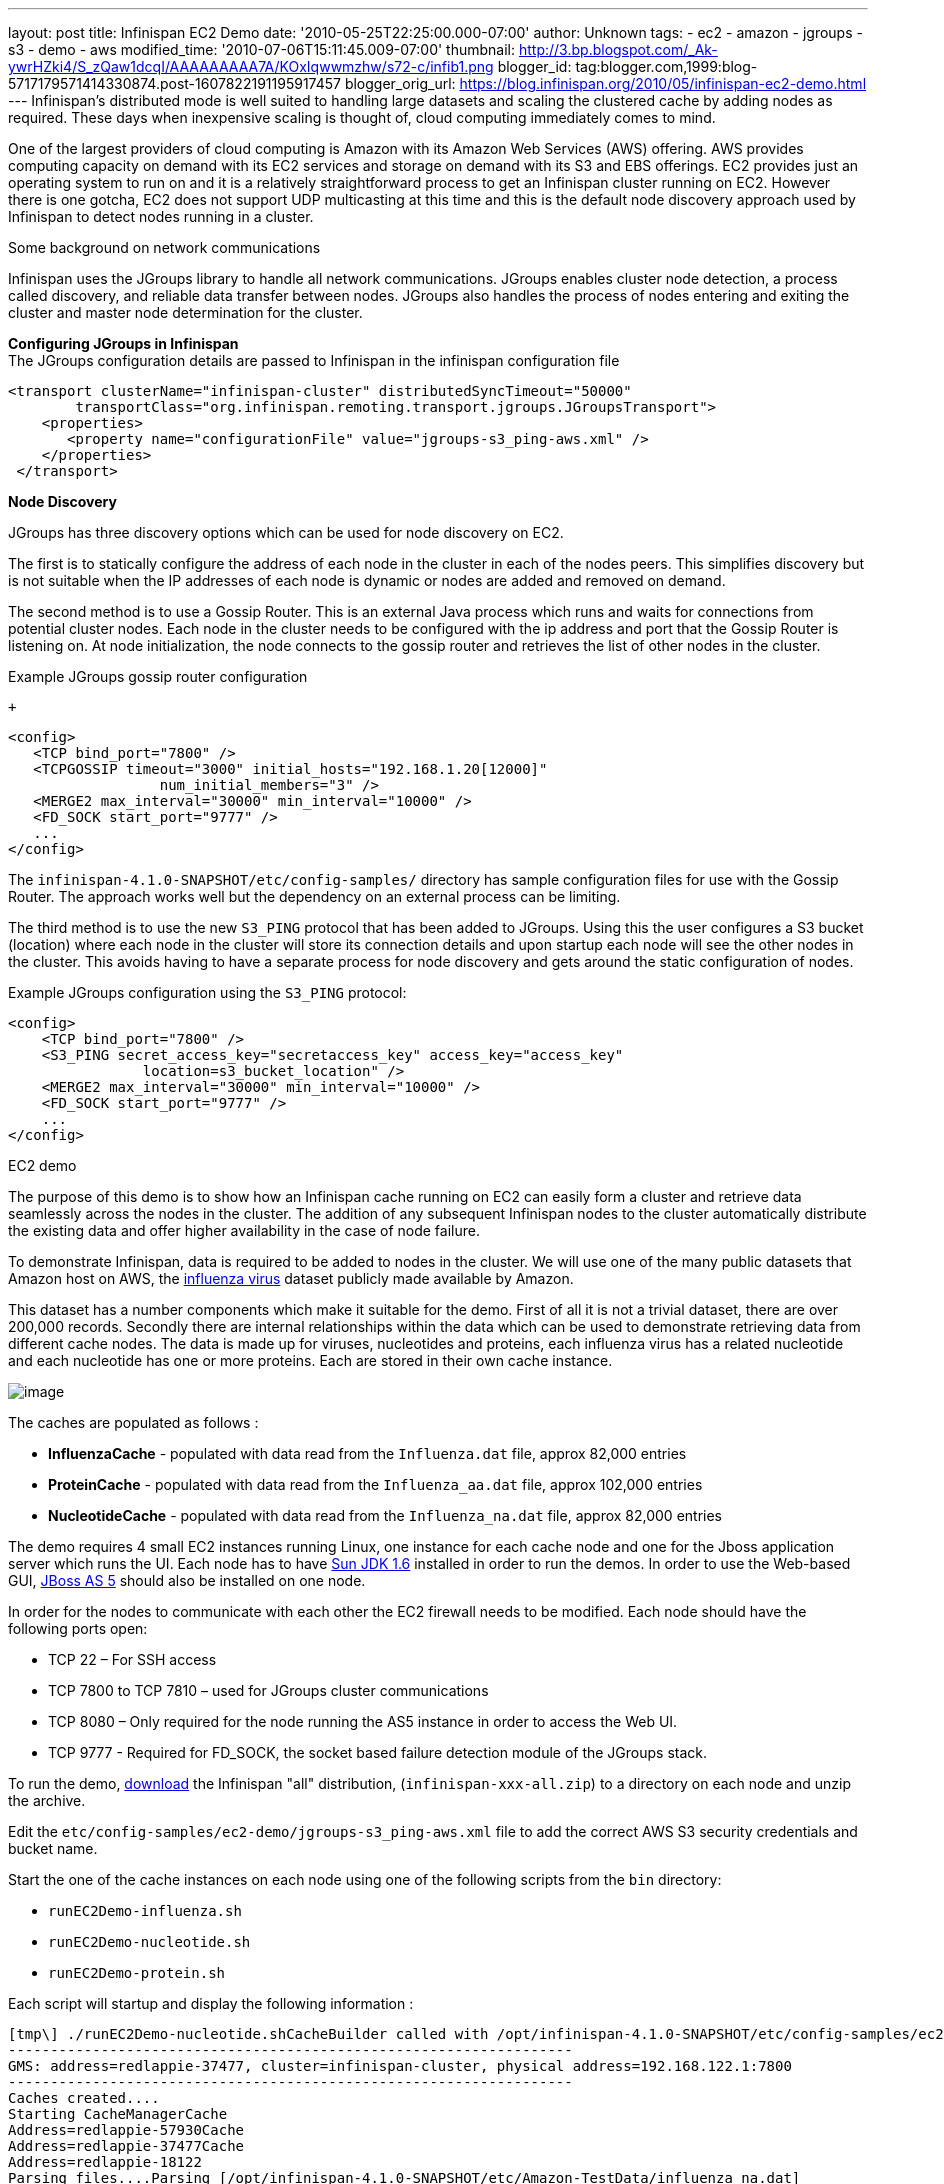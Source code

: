---
layout: post
title: Infinispan EC2 Demo
date: '2010-05-25T22:25:00.000-07:00'
author: Unknown
tags:
- ec2
- amazon
- jgroups
- s3
- demo
- aws
modified_time: '2010-07-06T15:11:45.009-07:00'
thumbnail: http://3.bp.blogspot.com/_Ak-ywrHZki4/S_zQaw1dcqI/AAAAAAAAA7A/KOxIqwwmzhw/s72-c/infib1.png
blogger_id: tag:blogger.com,1999:blog-5717179571414330874.post-1607822191195917457
blogger_orig_url: https://blog.infinispan.org/2010/05/infinispan-ec2-demo.html
---
Infinispan's distributed mode is well suited to handling large datasets
and scaling the clustered cache by adding nodes as required. These days
when inexpensive scaling is thought of, cloud computing immediately
comes to mind.

One of the largest providers of cloud computing is Amazon with its
Amazon Web Services (AWS) offering. AWS provides computing capacity on
demand with its EC2 services and storage on demand with its S3 and EBS
offerings. EC2 provides just an operating system to run on and it is a
relatively straightforward process to get an Infinispan cluster running
on EC2. However there is one gotcha, EC2 does not support UDP
multicasting at this time and this is the default node discovery
approach used by Infinispan to detect nodes running in a cluster.

Some background on network communications

Infinispan uses the JGroups library to handle all network
communications. JGroups enables cluster node detection, a process called
discovery, and reliable data transfer between nodes. JGroups also
handles the process of nodes entering and exiting the cluster and master
node determination for the cluster.

*Configuring JGroups in Infinispan* +
The JGroups configuration details are passed to Infinispan in the
infinispan configuration file

[source,xml]
----
<transport clusterName="infinispan-cluster" distributedSyncTimeout="50000"
        transportClass="org.infinispan.remoting.transport.jgroups.JGroupsTransport">
    <properties>
       <property name="configurationFile" value="jgroups-s3_ping-aws.xml" />
    </properties>
 </transport>
 
----

*Node Discovery* +

JGroups has three discovery options which can be used for node discovery
on EC2.

The first is to statically configure the address of each node in the
cluster in each of the nodes peers. This simplifies discovery but is not
suitable when the IP addresses of each node is dynamic or nodes are
added and removed on demand.

The second method is to use a Gossip Router. This is an external Java
process which runs and waits for connections from potential cluster
nodes. Each node in the cluster needs to be configured with the ip
address and port that the Gossip Router is listening on. At node
initialization, the node connects to the gossip router and retrieves the
list of other nodes in the cluster.

Example JGroups gossip router configuration

 +

[source,xml]
----
<config>
   <TCP bind_port="7800" />
   <TCPGOSSIP timeout="3000" initial_hosts="192.168.1.20[12000]"
                  num_initial_members="3" />
   <MERGE2 max_interval="30000" min_interval="10000" />
   <FD_SOCK start_port="9777" />
   ... 
</config>
----

The `infinispan-4.1.0-SNAPSHOT/etc/config-samples/` directory has sample
configuration files for use with the Gossip Router. The approach works
well but the dependency on an external process can be limiting.

The third method is to use the new `S3_PING` protocol that has been
added to JGroups. Using this the user configures a S3 bucket (location)
where each node in the cluster will store its connection details and
upon startup each node will see the other nodes in the cluster. This
avoids having to have a separate process for node discovery and gets
around the static configuration of nodes.

Example JGroups configuration using the `S3_PING` protocol: +

[source,xml]
----
<config>
    <TCP bind_port="7800" />
    <S3_PING secret_access_key="secretaccess_key" access_key="access_key"
                location=s3_bucket_location" />
    <MERGE2 max_interval="30000" min_interval="10000" />
    <FD_SOCK start_port="9777" />
    ...
</config>
----

EC2 demo

The purpose of this demo is to show how an Infinispan cache running on
EC2 can easily form a cluster and retrieve data seamlessly across the
nodes in the cluster. The addition of any subsequent Infinispan nodes to
the cluster automatically distribute the existing data and offer higher
availability in the case of node failure.

To demonstrate Infinispan, data is required to be added to nodes in the
cluster. We will use one of the many public datasets that Amazon host on
AWS, the
http://developer.amazonwebservices.com/connect/entry.jspa?externalID=2419&categoryID=246[influenza
virus] dataset publicly made available by Amazon.

This dataset has a number components which make it suitable for the
demo. First of all it is not a trivial dataset, there are over 200,000
records. Secondly there are internal relationships within the data which
can be used to demonstrate retrieving data from different cache nodes.
The data is made up for viruses, nucleotides and proteins, each
influenza virus has a related nucleotide and each nucleotide has one or
more proteins. Each are stored in their own cache instance.

image:http://3.bp.blogspot.com/_Ak-ywrHZki4/S_zQaw1dcqI/AAAAAAAAA7A/KOxIqwwmzhw/s320/infib1.png[image]

The caches are populated as follows :

* *InfluenzaCache* - populated with data read from the `Influenza.dat`
file, approx 82,000 entries
* *ProteinCache* - populated with data read from the `Influenza_aa.dat`
file, approx 102,000 entries
* *NucleotideCache* - populated with data read from the
`Influenza_na.dat` file, approx 82,000 entries

The demo requires 4 small EC2 instances running Linux, one instance for
each cache node and one for the Jboss application server which runs the
UI. Each node has to have http://java.sun.com/javase/6/[Sun JDK 1.6]
installed in order to run the demos. In order to use the Web-based GUI,
http://www.jboss.org/jbossas/downloads.html[JBoss AS 5] should also be
installed on one node.

In order for the nodes to communicate with each other the EC2 firewall
needs to be modified. Each node should have the following ports open:

* TCP 22 – For SSH access
* TCP 7800 to TCP 7810 – used for JGroups cluster communications
* TCP 8080 – Only required for the node running the AS5 instance in
order to access the Web UI.
* TCP 9777 - Required for FD_SOCK, the socket based failure detection
module of the JGroups stack.

To run the demo,
http://sourceforge.net/projects/infinispan/files/[download] the
Infinispan "all" distribution, (`infinispan-xxx-all.zip`) to a directory
on each node and unzip the archive.

Edit the `etc/config-samples/ec2-demo/jgroups-s3_ping-aws.xml` file to
add the correct AWS S3 security credentials and bucket name.

Start the one of the cache instances on each node using one of the
following scripts from the `bin` directory:

* `runEC2Demo-influenza.sh`
* `runEC2Demo-nucleotide.sh`
* `runEC2Demo-protein.sh`

Each script will startup and display the following information :

....
[tmp\] ./runEC2Demo-nucleotide.shCacheBuilder called with /opt/infinispan-4.1.0-SNAPSHOT/etc/config-samples/ec2-demo/infinispan-ec2-config.xml
-------------------------------------------------------------------
GMS: address=redlappie-37477, cluster=infinispan-cluster, physical address=192.168.122.1:7800
-------------------------------------------------------------------
Caches created....
Starting CacheManagerCache 
Address=redlappie-57930Cache 
Address=redlappie-37477Cache 
Address=redlappie-18122
Parsing files....Parsing [/opt/infinispan-4.1.0-SNAPSHOT/etc/Amazon-TestData/influenza_na.dat]
About to load 81904 nucleotide elements into NucleiodCache 
Added 5000 Nucleotide records
Added 10000 Nucleotide records
Added 15000 Nucleotide records
Added 20000 Nucleotide records
Added 25000 Nucleotide records
Added 30000 Nucleotide records
Added 35000 Nucleotide records
Added 40000 Nucleotide records
Added 45000 Nucleotide records
Added 50000 Nucleotide records
Added 55000 Nucleotide records
Added 60000 Nucleotide records
Added 65000 Nucleotide records
Added 70000 Nucleotide records
Added 75000 Nucleotide records
Added 80000 Nucleotide records
Loaded 81904 nucleotide elements into NucleotidCache
Parsing files....Done
Protein/Influenza/Nucleotide Cache Size-->9572/10000/81904
Protein/Influenza/Nucleotide Cache Size-->9572/20000/81904
Protein/Influenza/Nucleotide Cache Size-->9572/81904/81904
Protein/Influenza/Nucleotide Cache Size-->9572/81904/81904
....

 +

Items of interest in the output are the *Cache Address* lines which
display the address of the nodes in the cluster. Also of note is the
*Protein/Influenza/Nucleotide* line which displays the number of entries
in each cache. As other caches are starting up these numbers will change
as cache entries are dynamically moved around through out the Infinispan
cluster.

To use the web based UI we first of all need to let the server know
where the Infinispan configuration files are kept. To do this edit the
`jboss-5.1.0.GA/bin/run.conf` file and add the line

[source,sh]
----
JAVA_OPTS="$JAVA_OPTS -DCFGPath=/opt/infinispan-4.1.0-SNAPSHOT/etc/config-samples/ec2-demo/"
----

at the bottom. Replace the path as appropriate.

Now start the Jboss application server using the default profile e.g.
`run.sh -c default -b xxx.xxx.xxx.xxx`, where “xxx.xxx.xxx.xxx” is the
public IP address of the node that the AS is running on.

Then drop the `infinispan-ec2-demoui.war` into the jboss-5.1.0.GA
`/server/default/deploy` directory.

Finally point your web browser to
`http://public-ip-address:8080/infinispan-ec2-demoui` and the following
page will appear.

http://2.bp.blogspot.com/_Ak-ywrHZki4/S_zRHqENE-I/AAAAAAAAA7I/Ovii36qX3vU/s1600/Screenshot2.png[image:http://2.bp.blogspot.com/_Ak-ywrHZki4/S_zRHqENE-I/AAAAAAAAA7I/Ovii36qX3vU/s320/Screenshot2.png[image]]

The search criteria is the values in the first column of the
`/etc/Amazon-TestData/influenza.dat` file e.g. `AB000604`, `AB000612`,
etc.

http://1.bp.blogspot.com/_Ak-ywrHZki4/S_zRrJHi2nI/AAAAAAAAA7Q/F-JHBC08yWw/s1600/Screenshot1.png[image:http://1.bp.blogspot.com/_Ak-ywrHZki4/S_zRrJHi2nI/AAAAAAAAA7Q/F-JHBC08yWw/s320/Screenshot1.png[image]] +

Note that this demo will be available in Infinispan 4.1.0.BETA2 onwards.
If you are impatient, you can always build it yourself from Infinispan's
source code repository. +

 +
Enjoy, +
Noel +
